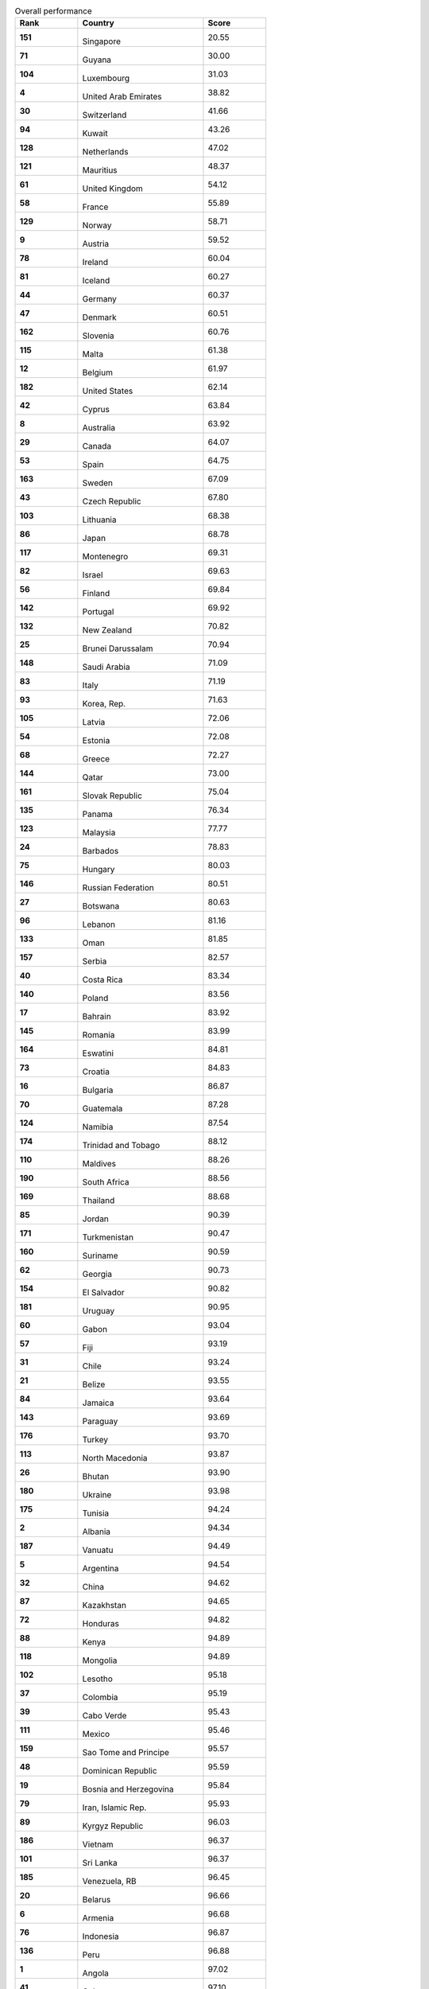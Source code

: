 .. list-table:: Overall performance
   :widths: 25 50 25
   :header-rows: 1
   :stub-columns: 1

   * - Rank
     - Country
     - Score
   * - 151
     - .. figure:: flags/tn_sg-flag.gif
          :height: 50px
          :width: 50px
       Singapore
     - 20.55
   * - 71
     - .. figure:: flags/tn_gy-flag.gif
          :height: 50px
          :width: 50px
       Guyana
     - 30.00
   * - 104
     - .. figure:: flags/tn_lu-flag.gif
          :height: 50px
          :width: 50px
       Luxembourg
     - 31.03
   * - 4
     - .. figure:: flags/tn_ae-flag.gif
          :height: 50px
          :width: 50px
       United Arab Emirates
     - 38.82
   * - 30
     - .. figure:: flags/tn_ch-flag.gif
          :height: 50px
          :width: 50px
       Switzerland
     - 41.66
   * - 94
     - .. figure:: flags/tn_kw-flag.gif
          :height: 50px
          :width: 50px
       Kuwait
     - 43.26
   * - 128
     - .. figure:: flags/tn_nl-flag.gif
          :height: 50px
          :width: 50px
       Netherlands
     - 47.02
   * - 121
     - .. figure:: flags/tn_mu-flag.gif
          :height: 50px
          :width: 50px
       Mauritius
     - 48.37
   * - 61
     - .. figure:: flags/tn_gb-flag.gif
          :height: 50px
          :width: 50px
       United Kingdom
     - 54.12
   * - 58
     - .. figure:: flags/tn_fr-flag.gif
          :height: 50px
          :width: 50px
       France
     - 55.89
   * - 129
     - .. figure:: flags/tn_no-flag.gif
          :height: 50px
          :width: 50px
       Norway
     - 58.71
   * - 9
     - .. figure:: flags/tn_at-flag.gif
          :height: 50px
          :width: 50px
       Austria
     - 59.52
   * - 78
     - .. figure:: flags/tn_ie-flag.gif
          :height: 50px
          :width: 50px
       Ireland
     - 60.04
   * - 81
     - .. figure:: flags/tn_is-flag.gif
          :height: 50px
          :width: 50px
       Iceland
     - 60.27
   * - 44
     - .. figure:: flags/tn_de-flag.gif
          :height: 50px
          :width: 50px
       Germany
     - 60.37
   * - 47
     - .. figure:: flags/tn_dk-flag.gif
          :height: 50px
          :width: 50px
       Denmark
     - 60.51
   * - 162
     - .. figure:: flags/tn_si-flag.gif
          :height: 50px
          :width: 50px
       Slovenia
     - 60.76
   * - 115
     - .. figure:: flags/tn_mt-flag.gif
          :height: 50px
          :width: 50px
       Malta
     - 61.38
   * - 12
     - .. figure:: flags/tn_be-flag.gif
          :height: 50px
          :width: 50px
       Belgium
     - 61.97
   * - 182
     - .. figure:: flags/tn_us-flag.gif
          :height: 50px
          :width: 50px
       United States
     - 62.14
   * - 42
     - .. figure:: flags/tn_cy-flag.gif
          :height: 50px
          :width: 50px
       Cyprus
     - 63.84
   * - 8
     - .. figure:: flags/tn_au-flag.gif
          :height: 50px
          :width: 50px
       Australia
     - 63.92
   * - 29
     - .. figure:: flags/tn_ca-flag.gif
          :height: 50px
          :width: 50px
       Canada
     - 64.07
   * - 53
     - .. figure:: flags/tn_es-flag.gif
          :height: 50px
          :width: 50px
       Spain
     - 64.75
   * - 163
     - .. figure:: flags/tn_se-flag.gif
          :height: 50px
          :width: 50px
       Sweden
     - 67.09
   * - 43
     - .. figure:: flags/tn_cz-flag.gif
          :height: 50px
          :width: 50px
       Czech Republic
     - 67.80
   * - 103
     - .. figure:: flags/tn_lt-flag.gif
          :height: 50px
          :width: 50px
       Lithuania
     - 68.38
   * - 86
     - .. figure:: flags/tn_jp-flag.gif
          :height: 50px
          :width: 50px
       Japan
     - 68.78
   * - 117
     - .. figure:: flags/tn_me-flag.gif
          :height: 50px
          :width: 50px
       Montenegro
     - 69.31
   * - 82
     - .. figure:: flags/tn_il-flag.gif
          :height: 50px
          :width: 50px
       Israel
     - 69.63
   * - 56
     - .. figure:: flags/tn_fi-flag.gif
          :height: 50px
          :width: 50px
       Finland
     - 69.84
   * - 142
     - .. figure:: flags/tn_pt-flag.gif
          :height: 50px
          :width: 50px
       Portugal
     - 69.92
   * - 132
     - .. figure:: flags/tn_nz-flag.gif
          :height: 50px
          :width: 50px
       New Zealand
     - 70.82
   * - 25
     - .. figure:: flags/tn_bn-flag.gif
          :height: 50px
          :width: 50px
       Brunei Darussalam
     - 70.94
   * - 148
     - .. figure:: flags/tn_sa-flag.gif
          :height: 50px
          :width: 50px
       Saudi Arabia
     - 71.09
   * - 83
     - .. figure:: flags/tn_it-flag.gif
          :height: 50px
          :width: 50px
       Italy
     - 71.19
   * - 93
     - .. figure:: flags/tn_kr-flag.gif
          :height: 50px
          :width: 50px
       Korea, Rep.
     - 71.63
   * - 105
     - .. figure:: flags/tn_lv-flag.gif
          :height: 50px
          :width: 50px
       Latvia
     - 72.06
   * - 54
     - .. figure:: flags/tn_ee-flag.gif
          :height: 50px
          :width: 50px
       Estonia
     - 72.08
   * - 68
     - .. figure:: flags/tn_gr-flag.gif
          :height: 50px
          :width: 50px
       Greece
     - 72.27
   * - 144
     - .. figure:: flags/tn_qa-flag.gif
          :height: 50px
          :width: 50px
       Qatar
     - 73.00
   * - 161
     - .. figure:: flags/tn_sk-flag.gif
          :height: 50px
          :width: 50px
       Slovak Republic
     - 75.04
   * - 135
     - .. figure:: flags/tn_pa-flag.gif
          :height: 50px
          :width: 50px
       Panama
     - 76.34
   * - 123
     - .. figure:: flags/tn_my-flag.gif
          :height: 50px
          :width: 50px
       Malaysia
     - 77.77
   * - 24
     - .. figure:: flags/tn_bb-flag.gif
          :height: 50px
          :width: 50px
       Barbados
     - 78.83
   * - 75
     - .. figure:: flags/tn_hu-flag.gif
          :height: 50px
          :width: 50px
       Hungary
     - 80.03
   * - 146
     - .. figure:: flags/tn_ru-flag.gif
          :height: 50px
          :width: 50px
       Russian Federation
     - 80.51
   * - 27
     - .. figure:: flags/tn_bw-flag.gif
          :height: 50px
          :width: 50px
       Botswana
     - 80.63
   * - 96
     - .. figure:: flags/tn_lb-flag.gif
          :height: 50px
          :width: 50px
       Lebanon
     - 81.16
   * - 133
     - .. figure:: flags/tn_om-flag.gif
          :height: 50px
          :width: 50px
       Oman
     - 81.85
   * - 157
     - .. figure:: flags/tn_rs-flag.gif
          :height: 50px
          :width: 50px
       Serbia
     - 82.57
   * - 40
     - .. figure:: flags/tn_cr-flag.gif
          :height: 50px
          :width: 50px
       Costa Rica
     - 83.34
   * - 140
     - .. figure:: flags/tn_pl-flag.gif
          :height: 50px
          :width: 50px
       Poland
     - 83.56
   * - 17
     - .. figure:: flags/tn_bh-flag.gif
          :height: 50px
          :width: 50px
       Bahrain
     - 83.92
   * - 145
     - .. figure:: flags/tn_ro-flag.gif
          :height: 50px
          :width: 50px
       Romania
     - 83.99
   * - 164
     - .. figure:: flags/tn_sz-flag.gif
          :height: 50px
          :width: 50px
       Eswatini
     - 84.81
   * - 73
     - .. figure:: flags/tn_hr-flag.gif
          :height: 50px
          :width: 50px
       Croatia
     - 84.83
   * - 16
     - .. figure:: flags/tn_bg-flag.gif
          :height: 50px
          :width: 50px
       Bulgaria
     - 86.87
   * - 70
     - .. figure:: flags/tn_gt-flag.gif
          :height: 50px
          :width: 50px
       Guatemala
     - 87.28
   * - 124
     - .. figure:: flags/tn_nan-flag.gif
          :height: 50px
          :width: 50px
       Namibia
     - 87.54
   * - 174
     - .. figure:: flags/tn_tt-flag.gif
          :height: 50px
          :width: 50px
       Trinidad and Tobago
     - 88.12
   * - 110
     - .. figure:: flags/tn_mv-flag.gif
          :height: 50px
          :width: 50px
       Maldives
     - 88.26
   * - 190
     - .. figure:: flags/tn_za-flag.gif
          :height: 50px
          :width: 50px
       South Africa
     - 88.56
   * - 169
     - .. figure:: flags/tn_th-flag.gif
          :height: 50px
          :width: 50px
       Thailand
     - 88.68
   * - 85
     - .. figure:: flags/tn_jo-flag.gif
          :height: 50px
          :width: 50px
       Jordan
     - 90.39
   * - 171
     - .. figure:: flags/tn_tm-flag.gif
          :height: 50px
          :width: 50px
       Turkmenistan
     - 90.47
   * - 160
     - .. figure:: flags/tn_sr-flag.gif
          :height: 50px
          :width: 50px
       Suriname
     - 90.59
   * - 62
     - .. figure:: flags/tn_ge-flag.gif
          :height: 50px
          :width: 50px
       Georgia
     - 90.73
   * - 154
     - .. figure:: flags/tn_sv-flag.gif
          :height: 50px
          :width: 50px
       El Salvador
     - 90.82
   * - 181
     - .. figure:: flags/tn_uy-flag.gif
          :height: 50px
          :width: 50px
       Uruguay
     - 90.95
   * - 60
     - .. figure:: flags/tn_ga-flag.gif
          :height: 50px
          :width: 50px
       Gabon
     - 93.04
   * - 57
     - .. figure:: flags/tn_fj-flag.gif
          :height: 50px
          :width: 50px
       Fiji
     - 93.19
   * - 31
     - .. figure:: flags/tn_cl-flag.gif
          :height: 50px
          :width: 50px
       Chile
     - 93.24
   * - 21
     - .. figure:: flags/tn_bz-flag.gif
          :height: 50px
          :width: 50px
       Belize
     - 93.55
   * - 84
     - .. figure:: flags/tn_jm-flag.gif
          :height: 50px
          :width: 50px
       Jamaica
     - 93.64
   * - 143
     - .. figure:: flags/tn_py-flag.gif
          :height: 50px
          :width: 50px
       Paraguay
     - 93.69
   * - 176
     - .. figure:: flags/tn_tr-flag.gif
          :height: 50px
          :width: 50px
       Turkey
     - 93.70
   * - 113
     - .. figure:: flags/tn_mk-flag.gif
          :height: 50px
          :width: 50px
       North Macedonia
     - 93.87
   * - 26
     - .. figure:: flags/tn_bt-flag.gif
          :height: 50px
          :width: 50px
       Bhutan
     - 93.90
   * - 180
     - .. figure:: flags/tn_ua-flag.gif
          :height: 50px
          :width: 50px
       Ukraine
     - 93.98
   * - 175
     - .. figure:: flags/tn_tn-flag.gif
          :height: 50px
          :width: 50px
       Tunisia
     - 94.24
   * - 2
     - .. figure:: flags/tn_al-flag.gif
          :height: 50px
          :width: 50px
       Albania
     - 94.34
   * - 187
     - .. figure:: flags/tn_vu-flag.gif
          :height: 50px
          :width: 50px
       Vanuatu
     - 94.49
   * - 5
     - .. figure:: flags/tn_ar-flag.gif
          :height: 50px
          :width: 50px
       Argentina
     - 94.54
   * - 32
     - .. figure:: flags/tn_cn-flag.gif
          :height: 50px
          :width: 50px
       China
     - 94.62
   * - 87
     - .. figure:: flags/tn_kz-flag.gif
          :height: 50px
          :width: 50px
       Kazakhstan
     - 94.65
   * - 72
     - .. figure:: flags/tn_hn-flag.gif
          :height: 50px
          :width: 50px
       Honduras
     - 94.82
   * - 88
     - .. figure:: flags/tn_ke-flag.gif
          :height: 50px
          :width: 50px
       Kenya
     - 94.89
   * - 118
     - .. figure:: flags/tn_mn-flag.gif
          :height: 50px
          :width: 50px
       Mongolia
     - 94.89
   * - 102
     - .. figure:: flags/tn_ls-flag.gif
          :height: 50px
          :width: 50px
       Lesotho
     - 95.18
   * - 37
     - .. figure:: flags/tn_co-flag.gif
          :height: 50px
          :width: 50px
       Colombia
     - 95.19
   * - 39
     - .. figure:: flags/tn_cv-flag.gif
          :height: 50px
          :width: 50px
       Cabo Verde
     - 95.43
   * - 111
     - .. figure:: flags/tn_mx-flag.gif
          :height: 50px
          :width: 50px
       Mexico
     - 95.46
   * - 159
     - .. figure:: flags/tn_st-flag.gif
          :height: 50px
          :width: 50px
       Sao Tome and Principe
     - 95.57
   * - 48
     - .. figure:: flags/tn_do-flag.gif
          :height: 50px
          :width: 50px
       Dominican Republic
     - 95.59
   * - 19
     - .. figure:: flags/tn_ba-flag.gif
          :height: 50px
          :width: 50px
       Bosnia and Herzegovina
     - 95.84
   * - 79
     - .. figure:: flags/tn_ir-flag.gif
          :height: 50px
          :width: 50px
       Iran, Islamic Rep.
     - 95.93
   * - 89
     - .. figure:: flags/tn_kg-flag.gif
          :height: 50px
          :width: 50px
       Kyrgyz Republic
     - 96.03
   * - 186
     - .. figure:: flags/tn_vn-flag.gif
          :height: 50px
          :width: 50px
       Vietnam
     - 96.37
   * - 101
     - .. figure:: flags/tn_lk-flag.gif
          :height: 50px
          :width: 50px
       Sri Lanka
     - 96.37
   * - 185
     - .. figure:: flags/tn_ve-flag.gif
          :height: 50px
          :width: 50px
       Venezuela, RB
     - 96.45
   * - 20
     - .. figure:: flags/tn_by-flag.gif
          :height: 50px
          :width: 50px
       Belarus
     - 96.66
   * - 6
     - .. figure:: flags/tn_am-flag.gif
          :height: 50px
          :width: 50px
       Armenia
     - 96.68
   * - 76
     - .. figure:: flags/tn_id-flag.gif
          :height: 50px
          :width: 50px
       Indonesia
     - 96.87
   * - 136
     - .. figure:: flags/tn_pe-flag.gif
          :height: 50px
          :width: 50px
       Peru
     - 96.88
   * - 1
     - .. figure:: flags/tn_ao-flag.gif
          :height: 50px
          :width: 50px
       Angola
     - 97.02
   * - 41
     - .. figure:: flags/tn_cu-flag.gif
          :height: 50px
          :width: 50px
       Cuba
     - 97.10
   * - 50
     - .. figure:: flags/tn_ec-flag.gif
          :height: 50px
          :width: 50px
       Ecuador
     - 97.14
   * - 63
     - .. figure:: flags/tn_gh-flag.gif
          :height: 50px
          :width: 50px
       Ghana
     - 97.45
   * - 49
     - .. figure:: flags/tn_dz-flag.gif
          :height: 50px
          :width: 50px
       Algeria
     - 97.49
   * - 170
     - .. figure:: flags/tn_tj-flag.gif
          :height: 50px
          :width: 50px
       Tajikistan
     - 97.50
   * - 23
     - .. figure:: flags/tn_br-flag.gif
          :height: 50px
          :width: 50px
       Brazil
     - 97.57
   * - 10
     - .. figure:: flags/tn_az-flag.gif
          :height: 50px
          :width: 50px
       Azerbaijan
     - 97.64
   * - 36
     - .. figure:: flags/tn_cg-flag.gif
          :height: 50px
          :width: 50px
       Congo, Rep.
     - 97.74
   * - 22
     - .. figure:: flags/tn_bo-flag.gif
          :height: 50px
          :width: 50px
       Bolivia
     - 97.89
   * - 65
     - .. figure:: flags/tn_gm-flag.gif
          :height: 50px
          :width: 50px
       Gambia, The
     - 97.90
   * - 137
     - .. figure:: flags/tn_ph-flag.gif
          :height: 50px
          :width: 50px
       Philippines
     - 97.92
   * - 120
     - .. figure:: flags/tn_mr-flag.gif
          :height: 50px
          :width: 50px
       Mauritania
     - 97.95
   * - 97
     - .. figure:: flags/tn_lr-flag.gif
          :height: 50px
          :width: 50px
       Liberia
     - 98.05
   * - 127
     - .. figure:: flags/tn_ni-flag.gif
          :height: 50px
          :width: 50px
       Nicaragua
     - 98.05
   * - 192
     - .. figure:: flags/tn_zw-flag.gif
          :height: 50px
          :width: 50px
       Zimbabwe
     - 98.08
   * - 183
     - .. figure:: flags/tn_uz-flag.gif
          :height: 50px
          :width: 50px
       Uzbekistan
     - 98.09
   * - 139
     - .. figure:: flags/tn_pg-flag.gif
          :height: 50px
          :width: 50px
       Papua New Guinea
     - 98.19
   * - 45
     - .. figure:: flags/tn_dj-flag.gif
          :height: 50px
          :width: 50px
       Djibouti
     - 98.24
   * - 106
     - .. figure:: flags/tn_ma-flag.gif
          :height: 50px
          :width: 50px
       Morocco
     - 98.26
   * - 166
     - .. figure:: flags/tn_sy-flag.gif
          :height: 50px
          :width: 50px
       Syrian Arab Republic
     - 98.33
   * - 191
     - .. figure:: flags/tn_zm-flag.gif
          :height: 50px
          :width: 50px
       Zambia
     - 98.33
   * - 80
     - .. figure:: flags/tn_iq-flag.gif
          :height: 50px
          :width: 50px
       Iraq
     - 98.35
   * - 178
     - .. figure:: flags/tn_tz-flag.gif
          :height: 50px
          :width: 50px
       Tanzania
     - 98.50
   * - 51
     - .. figure:: flags/tn_eg-flag.gif
          :height: 50px
          :width: 50px
       Egypt, Arab Rep.
     - 98.72
   * - 13
     - .. figure:: flags/tn_bj-flag.gif
          :height: 50px
          :width: 50px
       Benin
     - 98.82
   * - 90
     - .. figure:: flags/tn_kh-flag.gif
          :height: 50px
          :width: 50px
       Cambodia
     - 98.85
   * - 147
     - .. figure:: flags/tn_rw-flag.gif
          :height: 50px
          :width: 50px
       Rwanda
     - 98.87
   * - 77
     - .. figure:: flags/tn_in-flag.gif
          :height: 50px
          :width: 50px
       India
     - 98.90
   * - 126
     - .. figure:: flags/tn_ng-flag.gif
          :height: 50px
          :width: 50px
       Nigeria
     - 98.93
   * - 189
     - .. figure:: flags/tn_ye-flag.gif
          :height: 50px
          :width: 50px
       Yemen, Rep.
     - 99.02
   * - 122
     - .. figure:: flags/tn_mw-flag.gif
          :height: 50px
          :width: 50px
       Malawi
     - 99.08
   * - 168
     - .. figure:: flags/tn_tg-flag.gif
          :height: 50px
          :width: 50px
       Togo
     - 99.14
   * - 150
     - .. figure:: flags/tn_sn-flag.gif
          :height: 50px
          :width: 50px
       Senegal
     - 99.15
   * - 130
     - .. figure:: flags/tn_np-flag.gif
          :height: 50px
          :width: 50px
       Nepal
     - 99.15
   * - 179
     - .. figure:: flags/tn_ug-flag.gif
          :height: 50px
          :width: 50px
       Uganda
     - 99.21
   * - 95
     - .. figure:: flags/tn_la-flag.gif
          :height: 50px
          :width: 50px
       Lao PDR
     - 99.22
   * - 125
     - .. figure:: flags/tn_ne-flag.gif
          :height: 50px
          :width: 50px
       Niger
     - 99.30
   * - 15
     - .. figure:: flags/tn_bd-flag.gif
          :height: 50px
          :width: 50px
       Bangladesh
     - 99.33
   * - 0
     - .. figure:: flags/tn_af-flag.gif
          :height: 50px
          :width: 50px
       Afghanistan
     - 99.34
   * - 14
     - .. figure:: flags/tn_bf-flag.gif
          :height: 50px
          :width: 50px
       Burkina Faso
     - 99.37
   * - 35
     - .. figure:: flags/tn_cd-flag.gif
          :height: 50px
          :width: 50px
       Congo, Dem. Rep.
     - 99.40
   * - 33
     - .. figure:: flags/tn_ci-flag.gif
          :height: 50px
          :width: 50px
       Cote d'Ivoire
     - 99.49
   * - 109
     - .. figure:: flags/tn_mg-flag.gif
          :height: 50px
          :width: 50px
       Madagascar
     - 99.52
   * - 64
     - .. figure:: flags/tn_gn-flag.gif
          :height: 50px
          :width: 50px
       Guinea
     - 99.53
   * - 153
     - .. figure:: flags/tn_sl-flag.gif
          :height: 50px
          :width: 50px
       Sierra Leone
     - 99.54
   * - 119
     - .. figure:: flags/tn_mz-flag.gif
          :height: 50px
          :width: 50px
       Mozambique
     - 99.54
   * - 34
     - .. figure:: flags/tn_cm-flag.gif
          :height: 50px
          :width: 50px
       Cameroon
     - 99.56
   * - 114
     - .. figure:: flags/tn_ml-flag.gif
          :height: 50px
          :width: 50px
       Mali
     - 99.57
   * - 74
     - .. figure:: flags/tn_ht-flag.gif
          :height: 50px
          :width: 50px
       Haiti
     - 99.63
   * - 28
     - .. figure:: flags/tn_cf-flag.gif
          :height: 50px
          :width: 50px
       Central African Republic
     - 99.65
   * - 134
     - .. figure:: flags/tn_pk-flag.gif
          :height: 50px
          :width: 50px
       Pakistan
     - 99.68
   * - 55
     - .. figure:: flags/tn_et-flag.gif
          :height: 50px
          :width: 50px
       Ethiopia
     - 99.72
   * - 108
     - .. figure:: flags/tn_md-flag.gif
          :height: 50px
          :width: 50px
       Moldova
     - 99.74
   * - 11
     - .. figure:: flags/tn_bi-flag.gif
          :height: 50px
          :width: 50px
       Burundi
     - 99.77
   * - 167
     - .. figure:: flags/tn_td-flag.gif
          :height: 50px
          :width: 50px
       Chad
     - 99.82
   * - 158
     - .. figure:: flags/tn_ss-flag.gif
          :height: 50px
          :width: 50px
       South Sudan
     - 99.94
   * - 156
     - .. figure:: flags/tn_so-flag.gif
          :height: 50px
          :width: 50px
       Somalia
     - 99.96
   * - 149
     - .. figure:: flags/tn_sd-flag.gif
          :height: 50px
          :width: 50px
       Sudan
     - 99.99
   * - 116
     - .. figure:: flags/tn_mm-flag.gif
          :height: 50px
          :width: 50px
       Myanmar
     - 99.99
   * - 3
     - .. figure:: flags/tn_ad-flag.gif
          :height: 50px
          :width: 50px
       Andorra
     - nan
   * - 7
     - .. figure:: flags/tn_ag-flag.gif
          :height: 50px
          :width: 50px
       Antigua and Barbuda
     - nan
   * - 18
     - .. figure:: flags/tn_bs-flag.gif
          :height: 50px
          :width: 50px
       Bahamas, The
     - nan
   * - 38
     - .. figure:: flags/tn_km-flag.gif
          :height: 50px
          :width: 50px
       Comoros
     - nan
   * - 46
     - .. figure:: flags/tn_dm-flag.gif
          :height: 50px
          :width: 50px
       Dominica
     - nan
   * - 52
     - .. figure:: flags/tn_er-flag.gif
          :height: 50px
          :width: 50px
       Eritrea
     - nan
   * - 59
     - .. figure:: flags/tn_fm-flag.gif
          :height: 50px
          :width: 50px
       Micronesia, Fed. Sts.
     - nan
   * - 66
     - .. figure:: flags/tn_gw-flag.gif
          :height: 50px
          :width: 50px
       Guinea-Bissau
     - nan
   * - 67
     - .. figure:: flags/tn_gq-flag.gif
          :height: 50px
          :width: 50px
       Equatorial Guinea
     - nan
   * - 69
     - .. figure:: flags/tn_gd-flag.gif
          :height: 50px
          :width: 50px
       Grenada
     - nan
   * - 91
     - .. figure:: flags/tn_ki-flag.gif
          :height: 50px
          :width: 50px
       Kiribati
     - nan
   * - 92
     - .. figure:: flags/tn_kn-flag.gif
          :height: 50px
          :width: 50px
       St. Kitts and Nevis
     - nan
   * - 98
     - .. figure:: flags/tn_ly-flag.gif
          :height: 50px
          :width: 50px
       Libya
     - nan
   * - 99
     - .. figure:: flags/tn_lc-flag.gif
          :height: 50px
          :width: 50px
       St. Lucia
     - nan
   * - 100
     - .. figure:: flags/tn_li-flag.gif
          :height: 50px
          :width: 50px
       Liechtenstein
     - nan
   * - 107
     - .. figure:: flags/tn_mc-flag.gif
          :height: 50px
          :width: 50px
       Monaco
     - nan
   * - 112
     - .. figure:: flags/tn_mh-flag.gif
          :height: 50px
          :width: 50px
       Marshall Islands
     - nan
   * - 131
     - .. figure:: flags/tn_nr-flag.gif
          :height: 50px
          :width: 50px
       Nauru
     - nan
   * - 138
     - .. figure:: flags/tn_pw-flag.gif
          :height: 50px
          :width: 50px
       Palau
     - nan
   * - 141
     - .. figure:: flags/tn_kp-flag.gif
          :height: 50px
          :width: 50px
       Korea, Dem. Rep.
     - nan
   * - 152
     - .. figure:: flags/tn_sb-flag.gif
          :height: 50px
          :width: 50px
       Solomon Islands
     - nan
   * - 155
     - .. figure:: flags/tn_sm-flag.gif
          :height: 50px
          :width: 50px
       San Marino
     - nan
   * - 165
     - .. figure:: flags/tn_sc-flag.gif
          :height: 50px
          :width: 50px
       Seychelles
     - nan
   * - 172
     - .. figure:: flags/tn_tl-flag.gif
          :height: 50px
          :width: 50px
       Timor-Leste
     - nan
   * - 173
     - .. figure:: flags/tn_to-flag.gif
          :height: 50px
          :width: 50px
       Tonga
     - nan
   * - 177
     - .. figure:: flags/tn_tv-flag.gif
          :height: 50px
          :width: 50px
       Tuvalu
     - nan
   * - 184
     - .. figure:: flags/tn_vc-flag.gif
          :height: 50px
          :width: 50px
       St. Vincent and the Grenadines
     - nan
   * - 188
     - .. figure:: flags/tn_ws-flag.gif
          :height: 50px
          :width: 50px
       Samoa
     - nan
